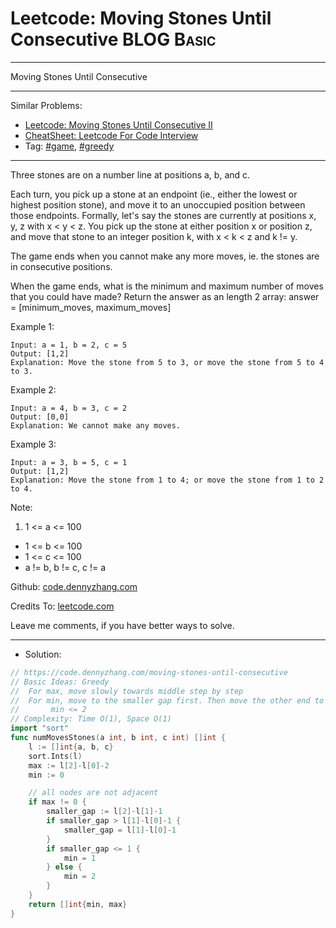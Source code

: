 * Leetcode: Moving Stones Until Consecutive                      :BLOG:Basic:
#+STARTUP: showeverything
#+OPTIONS: toc:nil \n:t ^:nil creator:nil d:nil
:PROPERTIES:
:type:     greedy, game
:END:
---------------------------------------------------------------------
Moving Stones Until Consecutive
---------------------------------------------------------------------
#+BEGIN_HTML
<a href="https://github.com/dennyzhang/code.dennyzhang.com/tree/master/problems/moving-stones-until-consecutive"><img align="right" width="200" height="183" src="https://www.dennyzhang.com/wp-content/uploads/denny/watermark/github.png" /></a>
#+END_HTML
Similar Problems:
- [[https://code.dennyzhang.com/moving-stones-until-consecutive-ii][Leetcode: Moving Stones Until Consecutive II]]
- [[https://cheatsheet.dennyzhang.com/cheatsheet-leetcode-A4][CheatSheet: Leetcode For Code Interview]]
- Tag: [[https://code.dennyzhang.com/review-game][#game]], [[https://code.dennyzhang.com/review-greedy][#greedy]]
---------------------------------------------------------------------
Three stones are on a number line at positions a, b, and c.

Each turn, you pick up a stone at an endpoint (ie., either the lowest or highest position stone), and move it to an unoccupied position between those endpoints.  Formally, let's say the stones are currently at positions x, y, z with x < y < z.  You pick up the stone at either position x or position z, and move that stone to an integer position k, with x < k < z and k != y.

The game ends when you cannot make any more moves, ie. the stones are in consecutive positions.

When the game ends, what is the minimum and maximum number of moves that you could have made?  Return the answer as an length 2 array: answer = [minimum_moves, maximum_moves]

Example 1:
#+BEGIN_EXAMPLE
Input: a = 1, b = 2, c = 5
Output: [1,2]
Explanation: Move the stone from 5 to 3, or move the stone from 5 to 4 to 3.
#+END_EXAMPLE

Example 2:
#+BEGIN_EXAMPLE
Input: a = 4, b = 3, c = 2
Output: [0,0]
Explanation: We cannot make any moves.
#+END_EXAMPLE

Example 3:
#+BEGIN_EXAMPLE
Input: a = 3, b = 5, c = 1
Output: [1,2]
Explanation: Move the stone from 1 to 4; or move the stone from 1 to 2 to 4.
#+END_EXAMPLE
 
Note:

1. 1 <= a <= 100
- 1 <= b <= 100
- 1 <= c <= 100
- a != b, b != c, c != a


Github: [[https://github.com/dennyzhang/code.dennyzhang.com/tree/master/problems/moving-stones-until-consecutive][code.dennyzhang.com]]

Credits To: [[https://leetcode.com/problems/moving-stones-until-consecutive/description/][leetcode.com]]

Leave me comments, if you have better ways to solve.
---------------------------------------------------------------------
- Solution:

#+BEGIN_SRC go
// https://code.dennyzhang.com/moving-stones-until-consecutive
// Basic Ideas: Greedy
//  For max, move slowly towards middle step by step
//  For min, move to the smaller gap first. Then move the other end to join them.
//       min <= 2
// Complexity: Time O(1), Space O(1)
import "sort"
func numMovesStones(a int, b int, c int) []int {
    l := []int{a, b, c}
    sort.Ints(l)
    max := l[2]-l[0]-2
    min := 0

    // all nodes are not adjacent
    if max != 0 {
        smaller_gap := l[2]-l[1]-1
        if smaller_gap > l[1]-l[0]-1 {
            smaller_gap = l[1]-l[0]-1
        }
        if smaller_gap <= 1 {
            min = 1
        } else {
            min = 2
        }
    }
    return []int{min, max}
}
#+END_SRC

#+BEGIN_HTML
<div style="overflow: hidden;">
<div style="float: left; padding: 5px"> <a href="https://www.linkedin.com/in/dennyzhang001"><img src="https://www.dennyzhang.com/wp-content/uploads/sns/linkedin.png" alt="linkedin" /></a></div>
<div style="float: left; padding: 5px"><a href="https://github.com/dennyzhang"><img src="https://www.dennyzhang.com/wp-content/uploads/sns/github.png" alt="github" /></a></div>
<div style="float: left; padding: 5px"><a href="https://www.dennyzhang.com/slack" target="_blank" rel="nofollow"><img src="https://www.dennyzhang.com/wp-content/uploads/sns/slack.png" alt="slack"/></a></div>
</div>
#+END_HTML
